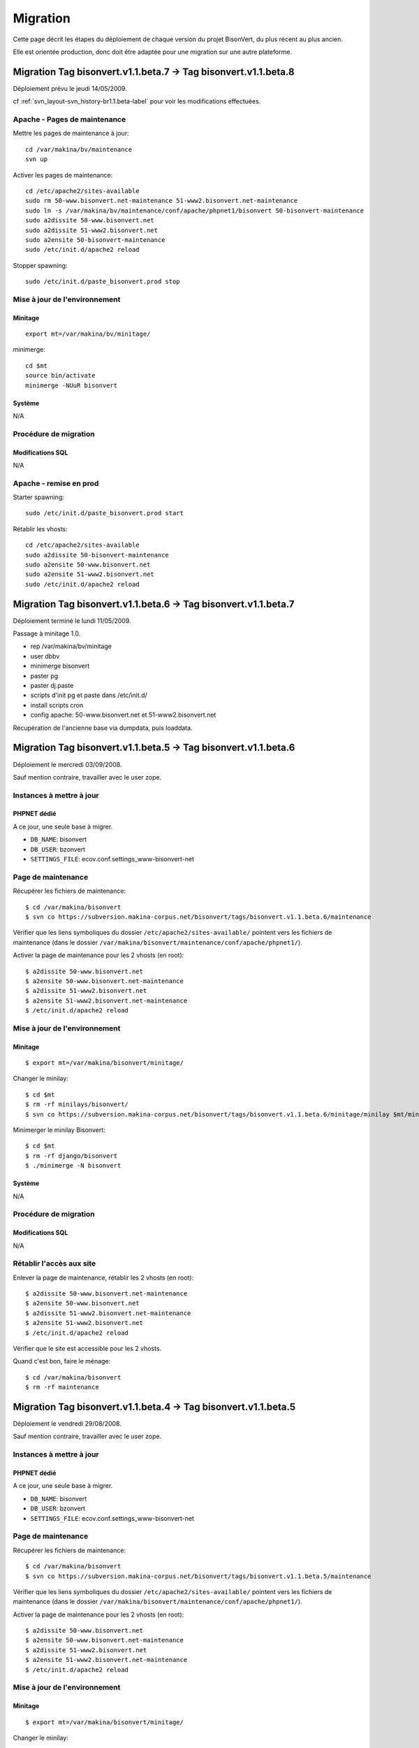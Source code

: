 =========
Migration
=========

Cette page décrit les étapes du déploiement de chaque version du projet BisonVert, du plus récent au plus ancien.

Elle est orientée production, donc doit être adaptée pour une migration sur une autre plateforme.


Migration Tag bisonvert.v1.1.beta.7 -> Tag bisonvert.v1.1.beta.8
================================================================

Déploiement prévu le jeudi 14/05/2009.

cf :ref:`svn_layout-svn_history-br1.1.beta-label` pour voir les modifications effectuées.

Apache - Pages de maintenance
-----------------------------

Mettre les pages de maintenance à jour:
::

    cd /var/makina/bv/maintenance
    svn up

Activer les pages de maintenance:
::

    cd /etc/apache2/sites-available
    sudo rm 50-www.bisonvert.net-maintenance 51-www2.bisonvert.net-maintenance
    sudo ln -s /var/makina/bv/maintenance/conf/apache/phpnet1/bisonvert 50-bisonvert-maintenance
    sudo a2dissite 50-www.bisonvert.net
    sudo a2dissite 51-www2.bisonvert.net
    sudo a2ensite 50-bisonvert-maintenance
    sudo /etc/init.d/apache2 reload

Stopper spawning:
::

    sudo /etc/init.d/paste_bisonvert.prod stop

Mise à jour de l'environnement
------------------------------

Minitage
........

::

    export mt=/var/makina/bv/minitage/

minimerge:
::

    cd $mt
    source bin/activate
    minimerge -NUuR bisonvert

Système
.......

N/A

Procédure de migration
----------------------

Modifications SQL
.................

N/A

Apache - remise en prod
-----------------------

Starter spawning:
::

    sudo /etc/init.d/paste_bisonvert.prod start


Rétablir les vhosts:
::

    cd /etc/apache2/sites-available
    sudo a2dissite 50-bisonvert-maintenance
    sudo a2ensite 50-www.bisonvert.net
    sudo a2ensite 51-www2.bisonvert.net
    sudo /etc/init.d/apache2 reload

Migration Tag bisonvert.v1.1.beta.6 -> Tag bisonvert.v1.1.beta.7
================================================================

Déploiement terminé le lundi 11/05/2009.

Passage à minitage 1.0.

+ rep /var/makina/bv/minitage
+ user dbbv
+ minimerge bisonvert
+ paster pg
+ paster dj.paste
+ scripts d'init pg et paste dans /etc/init.d/
+ install scripts cron
+ config apache: 50-www.bisonvert.net et 51-www2.bisonvert.net

Récupération de l'ancienne base via dumpdata, puis loaddata.

Migration Tag bisonvert.v1.1.beta.5 -> Tag bisonvert.v1.1.beta.6
================================================================

Déploiement le mercredi 03/09/2008.

Sauf mention contraire, travailler avec le user zope.

Instances à mettre à jour
-------------------------

PHPNET dédié
............

A ce jour, une seule base à migrer.

+ ``DB_NAME``: bisonvert
+ ``DB_USER``: bzonvert
+ ``SETTINGS_FILE``: ecov.conf.settings_www-bisonvert-net

Page de maintenance
-------------------

Récupérer les fichiers de maintenance:
::

    $ cd /var/makina/bisonvert
    $ svn co https://subversion.makina-corpus.net/bisonvert/tags/bisonvert.v1.1.beta.6/maintenance
    
Vérifier que les liens symboliques du dossier ``/etc/apache2/sites-available/`` pointent vers les fichiers de maintenance (dans le dossier ``/var/makina/bisonvert/maintenance/conf/apache/phpnet1/``).

Activer la page de maintenance pour les 2 vhosts (en root):
::

    $ a2dissite 50-www.bisonvert.net
    $ a2ensite 50-www.bisonvert.net-maintenance
    $ a2dissite 51-www2.bisonvert.net
    $ a2ensite 51-www2.bisonvert.net-maintenance
    $ /etc/init.d/apache2 reload

Mise à jour de l'environnement
------------------------------

Minitage
........

::

    $ export mt=/var/makina/bisonvert/minitage/

Changer le minilay:
::

    $ cd $mt
    $ rm -rf minilays/bisonvert/
    $ svn co https://subversion.makina-corpus.net/bisonvert/tags/bisonvert.v1.1.beta.6/minitage/minilay $mt/minilays/bisonvert

Minimerger le minilay Bisonvert:
::

    $ cd $mt
    $ rm -rf django/bisonvert
    $ ./minimerge -N bisonvert

Système
.......

N/A

Procédure de migration
----------------------

Modifications SQL
.................

N/A

Rétablir l'accès aux site
-------------------------

Enlever la page de maintenance, rétablir les 2 vhosts (en root):
::

    $ a2dissite 50-www.bisonvert.net-maintenance
    $ a2ensite 50-www.bisonvert.net
    $ a2dissite 51-www2.bisonvert.net-maintenance
    $ a2ensite 51-www2.bisonvert.net
    $ /etc/init.d/apache2 reload

Vérifier que le site est accessible pour les 2 vhosts.

Quand c'est bon, faire le ménage:
::

    $ cd /var/makina/bisonvert
    $ rm -rf maintenance



Migration Tag bisonvert.v1.1.beta.4 -> Tag bisonvert.v1.1.beta.5
================================================================

Déploiement le vendredi 29/08/2008.

Sauf mention contraire, travailler avec le user zope.

Instances à mettre à jour
-------------------------

PHPNET dédié
............

A ce jour, une seule base à migrer.

+ ``DB_NAME``: bisonvert
+ ``DB_USER``: bzonvert
+ ``SETTINGS_FILE``: ecov.conf.settings_www-bisonvert-net

Page de maintenance
-------------------

Récupérer les fichiers de maintenance:
::

    $ cd /var/makina/bisonvert
    $ svn co https://subversion.makina-corpus.net/bisonvert/tags/bisonvert.v1.1.beta.5/maintenance
    
Vérifier que les liens symboliques du dossier ``/etc/apache2/sites-available/`` pointent vers les fichiers de maintenance (dans le dossier ``/var/makina/bisonvert/maintenance/conf/apache/phpnet1/``).

Activer la page de maintenance pour les 2 vhosts (en root):
::

    $ a2dissite 50-www.bisonvert.net
    $ a2ensite 50-www.bisonvert.net-maintenance
    $ a2dissite 51-www2.bisonvert.net
    $ a2ensite 51-www2.bisonvert.net-maintenance
    $ /etc/init.d/apache2 reload

Mise à jour de l'environnement
------------------------------

Minitage
........

::

    $ export mt=/var/makina/bisonvert/minitage/

Changer le minilay:
::

    $ cd $mt
    $ rm -rf minilays/bisonvert/
    $ svn co https://subversion.makina-corpus.net/bisonvert/tags/bisonvert.v1.1.beta.5/minitage/minilay $mt/minilays/bisonvert

Minimerger le minilay Bisonvert:
::

    $ cd $mt
    $ rm -rf django/bisonvert
    $ ./minimerge -N bisonvert

Système
.......

N/A

Procédure de migration
----------------------

Modifications SQL
.................

N/A

Rétablir l'accès aux site
-------------------------

Enlever la page de maintenance, rétablir les 2 vhosts (en root):
::

    $ a2dissite 50-www.bisonvert.net-maintenance
    $ a2ensite 50-www.bisonvert.net
    $ a2dissite 51-www2.bisonvert.net-maintenance
    $ a2ensite 51-www2.bisonvert.net
    $ /etc/init.d/apache2 reload

Vérifier que le site est accessible pour les 2 vhosts.

Quand c'est bon, faire le ménage:
::

    $ cd /var/makina/bisonvert
    $ rm -rf maintenance



Migration Tag bisonvert.v1.1.beta.3 -> Tag bisonvert.v1.1.beta.4
================================================================

Déploiement le vendredi 11/07/2008.

Sauf mention contraire, travailler avec le user zope.

Instances à mettre à jour
-------------------------

PHPNET dédié
............

A ce jour, une seule base à migrer.

+ ``DB_NAME``: bisonvert
+ ``DB_USER``: bzonvert
+ ``SETTINGS_FILE``: ecov.conf.settings_www-bisonvert-net

Page de maintenance
-------------------

Récupérer les fichiers de maintenance:
::

    $ cd /var/makina/bisonvert
    $ svn co https://subversion.makina-corpus.net/bisonvert/tags/bisonvert.v1.1.beta.4/maintenance
    
Vérifier que les liens symboliques du dossier ``/etc/apache2/sites-available/`` pointent vers les fichiers de maintenance (dans le dossier ``/var/makina/bisonvert/maintenance/conf/apache/phpnet1/``).

Activer la page de maintenance pour les 2 vhosts (en root):
::

    $ a2dissite 50-www.bisonvert.net
    $ a2ensite 50-www.bisonvert.net-maintenance
    $ a2dissite 51-www2.bisonvert.net
    $ a2ensite 51-www2.bisonvert.net-maintenance
    $ /etc/init.d/apache2 reload

Mise à jour de l'environnement
------------------------------

Minitage
........

::

    $ export mt=/var/makina/bisonvert/minitage/

Changer le minilay:
::

    $ cd $mt
    $ rm -rf minilays/bisonvert/
    $ svn co https://subversion.makina-corpus.net/bisonvert/tags/bisonvert.v1.1.beta.4/minitage/minilay $mt/minilays/bisonvert

Minimerger le minilay Bisonvert:
::

    $ cd $mt
    $ rm -rf django/bisonvert
    $ ./minimerge -N bisonvert

Système
.......

N/A

Procédure de migration
----------------------

Modifications SQL
.................

N/A

Rétablir l'accès aux site
-------------------------

Enlever la page de maintenance, rétablir les 2 vhosts (en root):
::

    $ a2dissite 50-www.bisonvert.net-maintenance
    $ a2ensite 50-www.bisonvert.net
    $ a2dissite 51-www2.bisonvert.net-maintenance
    $ a2ensite 51-www2.bisonvert.net
    $ /etc/init.d/apache2 reload

Vérifier que le site est accessible pour les 2 vhosts.

Quand c'est bon, faire le ménage:
::

    $ cd /var/makina/bisonvert
    $ rm -rf maintenance



Migration Tag bisonvert.v1.1.beta.2 -> Tag bisonvert.v1.1.beta.3
================================================================

Déploiement le mardi 01/07/2008.

Sauf mention contraire, travailler avec le user zope.

Instances à mettre à jour
-------------------------

PHPNET dédié
............

A ce jour, une seule base à migrer.

+ ``DB_NAME``: bisonvert
+ ``DB_USER``: bzonvert
+ ``SETTINGS_FILE``: ecov.conf.settings_www-bisonvert-net

Page de maintenance
-------------------

Récupérer les fichiers de maintenance:
::

    $ cd /var/makina/bisonvert
    $ svn co https://subversion.makina-corpus.net/bisonvert/tags/bisonvert.v1.1.beta.3/maintenance
    
Vérifier que les liens symboliques du dossier ``/etc/apache2/sites-available/`` pointent vers les fichiers de maintenance (dans le dossier ``/var/makina/bisonvert/maintenance/conf/apache/phpnet1/``).

Activer la page de maintenance pour les 2 vhosts (en root):
::

    $ a2dissite 50-www.bisonvert.net
    $ a2ensite 50-www.bisonvert.net-maintenance
    $ a2dissite 51-www2.bisonvert.net
    $ a2ensite 51-www2.bisonvert.net-maintenance
    $ /etc/init.d/apache2 reload

Mise à jour de l'environnement
------------------------------

Minitage
........

::

    $ export mt=/var/makina/bisonvert/minitage/

Changer le minilay:
::

    $ cd $mt
    $ rm -rf minilays/bisonvert/
    $ svn co https://subversion.makina-corpus.net/bisonvert/tags/bisonvert.v1.1.beta.3/minitage/minilay $mt/minilays/bisonvert

Minimerger le minilay Bisonvert:
::

    $ cd $mt
    $ rm -rf django/bisonvert
    $ ./minimerge -N bisonvert

Système
.......

N/A

Procédure de migration
----------------------

Modifications SQL
.................

N/A

Rétablir l'accès aux site
-------------------------

Enlever la page de maintenance, rétablir les 2 vhosts (en root):
::

    $ a2dissite 50-www.bisonvert.net-maintenance
    $ a2ensite 50-www.bisonvert.net
    $ a2dissite 51-www2.bisonvert.net-maintenance
    $ a2ensite 51-www2.bisonvert.net
    $ /etc/init.d/apache2 reload

Vérifier que le site est accessible pour les 2 vhosts.

Quand c'est bon, faire le ménage:
::

    $ cd /var/makina/bisonvert
    $ rm -rf maintenance



Migration Tag bisonvert.v1.1.beta.1 -> Tag bisonvert.v1.1.beta.2
================================================================

Déploiement le vendredi 20/06/2008.

Sauf mention contraire, travailler avec le user zope.

Instances à mettre à jour
-------------------------

PHPNET dédié
............

A ce jour, une seule base à migrer.

+ ``DB_NAME``: bisonvert
+ ``DB_USER``: bzonvert
+ ``SETTINGS_FILE``: ecov.conf.settings_www-bisonvert-net

Page de maintenance
-------------------

Récupérer les fichiers de maintenance:
::

    $ cd /var/makina/bisonvert
    $ svn co https://subversion.makina-corpus.net/bisonvert/tags/bisonvert.v1.1.beta.2/maintenance
    
Vérifier que les liens symboliques du dossier ``/etc/apache2/sites-available/`` pointent vers les fichiers de maintenance (dans le dossier ``/var/makina/bisonvert/maintenance/conf/apache/phpnet1/``).

Activer la page de maintenance pour les 2 vhosts (en root):
::

    $ a2dissite 50-www.bisonvert.net
    $ a2ensite 50-www.bisonvert.net-maintenance
    $ a2dissite 51-www2.bisonvert.net
    $ a2ensite 51-www2.bisonvert.net-maintenance
    $ /etc/init.d/apache2 reload

Mise à jour de l'environnement
------------------------------

Minitage
........

::

    $ export mt=/var/makina/bisonvert/minitage/

Changer le minilay:
::

    $ cd $mt
    $ rm -rf minilays/bisonvert/
    $ svn co https://subversion.makina-corpus.net/bisonvert/tags/bisonvert.v1.1.beta.2/minitage/minilay $mt/minilays/bisonvert

Minimerger le minilay Bisonvert:
::

    $ cd $mt
    $ rm -rf django/bisonvert
    $ ./minimerge -N bisonvert

Système
.......

Hack pour éviter les pb de cache des fichiers compilés avec mod_python:
::

    $ cd $mt/django/bisonvert/shell
    $ ln -s django.python django.www2.python

Procédure de migration
----------------------

Modifications SQL
.................

N/A

Rétablir l'accès aux site
-------------------------

Enlever la page de maintenance, rétablir les 2 vhosts (en root):
::

    $ a2dissite 50-www.bisonvert.net-maintenance
    $ a2ensite 50-www.bisonvert.net
    $ a2dissite 51-www2.bisonvert.net-maintenance
    $ a2ensite 51-www2.bisonvert.net
    $ /etc/init.d/apache2 reload

Vérifier que le site est accessible pour les 2 vhosts.

Quand c'est bon, faire le ménage:
::

    $ cd /var/makina/bisonvert
    $ rm -rf maintenance



Migration Tag bisonvert.v1.1.beta.0 -> Tag bisonvert.v1.1.beta.1
================================================================

Déploiement le vendredi 06/06/2008.

Sauf mention contraire, travailler avec le user zope.

Instances à mettre à jour
-------------------------

PHPNET dédié
............

A ce jour, une seule base à migrer.

+ ``DB_NAME``: bisonvert
+ ``DB_USER``: bzonvert
+ ``SETTINGS_FILE``: ecov.conf.settings_www-bisonvert-net

Page de maintenance
-------------------

Récupérer les fichiers de maintenance:
::

    $ cd /var/makina/bisonvert
    $ svn co https://subversion.makina-corpus.net/bisonvert/tags/bisonvert.v1.1.beta.1/maintenance
    
Vérifier que les liens symboliques du dossier ``/etc/apache2/sites-available/`` pointent vers les fichiers de maintenance (dans le dossier ``/var/makina/bisonvert/maintenance/conf/apache/phpnet1/``).

Activer la page de maintenance pour les 2 vhosts (en root):
::

    $ a2dissite 50-www.bisonvert.net
    $ a2ensite 50-www.bisonvert.net-maintenance
    $ a2dissite 51-www2.bisonvert.net
    $ a2ensite 51-www2.bisonvert.net-maintenance
    $ /etc/init.d/apache2 reload

Mise à jour de l'environnement
------------------------------

Minitage
........

::

    $ export mt=/var/makina/bisonvert/minitage/

Changer le minilay:
::

    $ cd $mt
    $ rm -rf minilays/bisonvert/
    $ svn co https://subversion.makina-corpus.net/bisonvert/tags/bisonvert.v1.1.beta.1/minitage/minilay $mt/minilays/bisonvert

Minimerger le minilay Bisonvert:
::

    $ cd $mt
    $ rm -rf django/bisonvert
    $ ./minimerge -N bisonvert

Système
.......

Hack pour éviter les pb de cache des fichiers compilés avec mod_python:
::

    $ cd $mt/django/bisonvert/shell
    $ ln -s django.python django.www2.python

Procédure de migration
----------------------

Modifications SQL
.................

N/A

Rétablir l'accès aux site
-------------------------

Enlever la page de maintenance, rétablir les 2 vhosts (en root):
::

    $ a2dissite 50-www.bisonvert.net-maintenance
    $ a2ensite 50-www.bisonvert.net
    $ a2dissite 51-www2.bisonvert.net-maintenance
    $ a2ensite 51-www2.bisonvert.net
    $ /etc/init.d/apache2 reload

Vérifier que le site est accessible pour les 2 vhosts.

Quand c'est bon, faire le ménage:
::

    $ cd /var/makina/bisonvert
    $ rm -rf maintenance


Migration Tag bisonvert.v1.0.beta-1.1 -> Tag bisonvert.v1.1.beta.0
==================================================================

Déploiement le lundi 02/06/2008.

Sauf mention contraire, travailler avec le user zope.

Instances à mettre à jour
-------------------------

PHPNET dédié
............

A ce jour, une seule base à migrer.

+ ``DB_NAME``: bisonvert
+ ``DB_USER``: bzonvert
+ ``SETTINGS_FILE``: ecov.conf.settings_www-bisonvert-net

Page de maintenance
-------------------

Récupérer les fichiers de maintenance:
::

    $ cd /var/makina/bisonvert
    $ svn co https://subversion.makina-corpus.net/bisonvert/tags/bisonvert.v1.1.beta.0/maintenance
    
Vérifier que les liens symboliques du dossier ``/etc/apache2/sites-available/`` pointent vers les fichiers de maintenance (dans le dossier ``/var/makina/bisonvert/maintenance/conf/apache/phpnet1/``).

Activer la page de maintenance pour les 2 vhosts (en root):
::

    $ a2dissite 50-www.bisonvert.net
    $ a2ensite 50-www.bisonvert.net-maintenance
    $ a2dissite 51-www2.bisonvert.net
    $ a2ensite 51-www2.bisonvert.net-maintenance
    $ /etc/init.d/apache2 reload

Mise à jour de l'environnement
------------------------------

Minitage
........

::

    $ export mt=/var/makina/bisonvert/minitage/

Changer le minilay:
::

    $ cd $mt
    $ rm -rf minilays/bisonvert/
    $ svn co https://subversion.makina-corpus.net/bisonvert/tags/bisonvert.v1.1.beta.0/minitage/minilay $mt/minilays/bisonvert

Minimerger le minilay Bisonvert:
::

    $ cd $mt
    $ rm -rf django/bisonvert
    $ ./minimerge -N bisonvert

Système
.......

Hack pour éviter les pb de cache des fichiers compilés avec mod_python:
::

    $ cd $mt/django/bisonvert/shell
    $ ln -s django.python django.www2.python

Installer les scripts cron qui vont bien, pour le user zope:
::

    # m h  dom mon dow   command
    00 02 * * * /var/makina/bisonvert/minitage/django/bisonvert/share/conf/shell/phpnet1/site_run_alert_cron.sh
    00 03 * * * /var/makina/bisonvert/minitage/django/bisonvert/share/conf/shell/phpnet1/rating_run_alert_cron.sh
    00 04 * * * /var/makina/bisonvert/minitage/django/bisonvert/share/conf/shell/phpnet1/rating_run_purge_cron.sh

Créer le répertoire de logs (il faut que zope puisse y écrire):
::

    $ mkdir -p /var/makina/bisonvert/logs/cron
    
Passer les 3 scripts en exécutables pour le user zope:
::

    $ chmod u+x /var/makina/bisonvert/minitage/django/bisonvert/share/conf/shell/phpnet1/site_run_alert_cron.sh
    $ chmod u+x /var/makina/bisonvert/minitage/django/bisonvert/share/conf/shell/phpnet1/rating_run_alert_cron.sh
    $ chmod u+x /var/makina/bisonvert/minitage/django/bisonvert/share/conf/shell/phpnet1/rating_run_purge_cron.sh

Procédure de migration
----------------------

Modifications SQL
.................

Charger le script sql ``share/data/migrations/from_v1.0.beta-1.1_to_v1.1.beta.0/update_before_data_migration.sql``:
::

    $ cd $mt/django/bisonvert
    $ psql -f share/data/migrations/from_v1.0.beta-1.1_to_v1.1.beta.0/update_before_data_migration.sql bisonvert -U bzonvert

Procédures
..........

Charger les procédures:
::

    $ psql -f share/data/procedures.sql bisonvert -U bzonvert

Syncdb
......

Faire un syncdb:
::

    $ ./shell/django.python ecov/manage.py syncdb --settings=ecov.conf.settings_www-bisonvert-net


Rétablir l'accès aux site
-------------------------

Enlever la page de maintenance, rétablir les 2 vhosts (en root):
::

    $ a2dissite 50-www.bisonvert.net-maintenance
    $ a2ensite 50-www.bisonvert.net
    $ a2dissite 51-www2.bisonvert.net-maintenance
    $ a2ensite 51-www2.bisonvert.net
    $ /etc/init.d/apache2 reload

Vérifier que le site est accessible pour les 2 vhosts.

Quand c'est bon, faire le ménage:
::

    $ cd /var/makina/bisonvert
    $ rm -rf maintenance

Migration Tag bisonvert.v1.0.beta-1.0 -> Tag bisonvert.v1.0.beta-1.1
====================================================================

Déploiement le vendredi 09/05/2008.

Sauf mention contraire, travailler avec le user zope.

Instances à mettre à jour
-------------------------

PHPNET dédié
............

Aucune migration du modèle pour ce tag.

Page de maintenance
-------------------

Récupérer les fichiers de maintenance:
::

    $ cd /var/makina/bisonvert
    $ svn co https://subversion.makina-corpus.net/bisonvert/tags/bisonvert.v1.0.beta-1.1/maintenance

Linker les confs apache de maintenance (en root):
::

    $ rm /etc/apache2/sites-available/50-www.bisonvert.net
    $ ln -s /var/makina/bisonvert/maintenance/conf/apache/phpnet1/www.bisonvert.net /etc/apache2/sites-available/50-www.bisonvert.net
    $ rm /etc/apache2/sites-available/51-www2.bisonvert.net
    $ ln -s /var/makina/bisonvert/maintenance/conf/apache/phpnet1/www2.bisonvert.net /etc/apache2/sites-available/51-www2.bisonvert.net

Reloader apache, et vérifier que la page de maintenance est bien affichée pour les 2 vhosts.

Mise à jour de l'environnement
------------------------------

Minitage
........

::

    $ export mt=/var/makina/bisonvert/minitage/

Ménage - Supprimer l'ancien eggs geodjango dont on n'a plus besoin:
::

    $ cd $mt
    $ rm -rf eggs/geodjango-r7283/

Changer le minilay:
::

    $ cd $mt
    $ rm -rf minilays/bisonvert/
    $ svn co https://subversion.makina-corpus.net/bisonvert/tags/bisonvert.v1.0.beta-1.1/minitage/minilay $mt/minilays/bisonvert

Minimerger le minilay Bisonvert:
::

    $ cd $mt
    $ rm -rf django/bisonvert
    $ ./minimerge -N bisonvert

Système
.......

Hack pour éviter les pb de cache des fichiers compilés avec mod_python:
::

    $ cd $mt/django/bisonvert/shell
    $ ln -s django.python django.www2.python

Procédure de migration
----------------------

N/A

Rétablir l'accès aux site
-------------------------

Linker les bonnes confs apache (en root):
::

    $ rm /etc/apache2/sites-available/50-www.bisonvert.net
    $ ln -s /var/makina/bisonvert/minitage/django/bisonvert/share/conf/apache/phpnet1/www.bisonvert.net /etc/apache2/sites-available/50-www.bisonvert.net
    $ rm /etc/apache2/sites-available/51-www2.bisonvert.net
    $ ln -s /var/makina/bisonvert/minitage/django/bisonvert/share/conf/apache/phpnet1/www2.bisonvert.net /etc/apache2/sites-available/51-www2.bisonvert.net

Reloader apache, et vérifier que le site est accessible pour les 2 vhosts.

Quand c'est bon, faire le ménage:
::

    $ cd /var/makina/bisonvert
    $ rm -rf maintenance

Migration Branche bisonvert.v1.0.beta -> Tag bisonvert.v1.0.beta-1.0
====================================================================

Déploiement le mardi 06/05/2008.

Instances à mettre à jour
-------------------------

PHPNET dédié
............

A ce jour, une seule base à migrer.

+ ``DB_NAME``: bisonvert
+ ``DB_USER``: bzonvert
+ ``SETTINGS_FILE``: ecov.conf.settings_www-bisonvert-net

Page de maintenance
-------------------

Mettre une page de maintenance pour les 2 vhosts.

Mise à jour de l'environnement
------------------------------

Avant toute chose, faire un dump de la bdd, et le stocker bien précieusement dans un coin.
::

    $ pg_dump -F plain -U bzonvert bisonvert -f <OUTPUT_FILENAME>

Pour la suite, sauf mention contraire, travailler avec le user zope.

Minitage
........

::

    $ export mt=/var/makina/bisonvert/minitage/

Commencer par supprimer le minilay ``gdal-1.5`` pour récupérer l'original, et supprimer le minilay ``postgis-1.3-py2.5`` qui n'est pas bon:
::

    $ cd $mt
    $ rm minilays/dependencies/postgis-1.3-py2.5
    $ rm minilays/dependencies/gdal-1.5

Mettre à jour minitage:
::

    $ cd $mt
    $ svn update

On checkoute le bon minilay pour BisonVert:
::

    $ cd $mt
    $ rm -rf minilays/bisonvert/
    $ svn co https://subversion.makina-corpus.net/bisonvert/tags/bisonvert.v1.0.beta-1.0/minitage/minilay/ $mt/minilays/bisonvert

On minimerge le minilay BisonVert:
::

    $ cd $mt
    $ rm -rf django/bisonvert
    $ export MAKEFLAGS="-j3"
    $ ./minimerge -N --rebuild libidn-1.8 curl-7.16 libjpeg-6b libtiff-3.8 libgd-2.0 geos-3.0 postgis-1.3-py2.5 gdal-1.5 libevent-1.4 memcached-1.2 libmemcache-1.4 cmemcache-0.91 bisonvert-geodjango-r7409 bisonvert

.. note::

    A terme, il suffira de faire un svn switch du minilay de BisonVert, un rm du dossier ``$mt/django/bisonvert``, et un minimerge -N bisonvert.

Système
.......

Les fichiers de conf (apache et postgres) ont changé de place dans la repository, ils sont maintenant checkouté dans le répertoire ``$mt/django/bisonvert/share/conf``. Il faut supprimer le dossier ``/var/makina/bisonvert/conf``:
::

    $ rm -rf /var/makina/bisonvert/conf

Linker les bons fichiers pour apache (en root):
::

    $ rm /etc/apache2/sites-available/50-www.bisonvert.net
    $ rm /etc/apache2/sites-available/51-www2.bisonvert.net
    $ ln -s /var/makina/bisonvert/minitage/django/bisonvert/share/conf/apache/phpnet1/www.bisonvert.net /etc/apache2/sites-available/50-www.bisonvert.net
    $ ln -s /var/makina/bisonvert/minitage/django/bisonvert/share/conf/apache/phpnet1/www2.bisonvert.net /etc/apache2/sites-available/51-www2.bisonvert.net

Hack pour éviter les pb de cache des fichiers compilés avec mod_python:
::

    $ cd $mt/django/bisonvert/shell
    $ ln -s django.python django.www2.python

Editer le fichier ``/etc/profile`` (en root):
::

    PROD_PYTHON="/var/makina/bisonvert/minitage/django/bisonvert/shell/django.python"
    export PROD_PYTHON

(en root):
::

    $ export PROD_PYTHON="/var/makina/bisonvert/minitage/django/bisonvert/shell/django.python"
    $ rm /var/makina/bisonvert/bin/python
    $ ln -s $PROD_PYTHON /var/makina/bisonvert/bin/python

Memcached - 2 solutions:

+ utiliser le memcached compilé par minitage
+ installer memcached sur le système

Procédure de migration
----------------------

Modifications SQL
.................

Charger le script sql ``share/data/migrations/from_v1.0.beta_to_v1.0.beta-1.0/update_before_data_migration.sql``:
::

    $ cd $mt/django/bisonvert
    $ psql -f share/data/migrations/from_v1.0.beta_to_v1.0.beta-1.0/update_before_data_migration.sql bisonvert -U bzonvert

Triggers
........

Charger les triggers:
::

    $ psql -f share/data/trigger.sql bisonvert -U bzonvert

Procédures
..........

Charger les procédures:
::

    $ psql -f share/data/procedures.sql bisonvert -U bzonvert

Script shell
............

Lancer le script python ``share/data/migrations/from_v1.0.beta_to_v1.0.beta-1.0/data_migrator.py`` via le shell:
::

    $ ./shell/django.python ecov/manage.py shell --settings=ecov.conf.settings_www-bisonvert-net < share/data/migrations/from_v1.0.beta_to_v1.0.beta-1.0/data_migrator.py

Modifications SQL
.................

Charger le script sql ``share/data/migrations/from_v1.0.beta_to_v1.0.beta-1.0/update_after_data_migration.sql``:
::

    $ psql -f share/data/migrations/from_v1.0.beta_to_v1.0.beta-1.0/update_after_data_migration.sql bisonvert -U bzonvert

Syncdb
......

Faire un syncdb:
::

    $ ./shell/django.python ecov/manage.py syncdb --settings=ecov.conf.settings_www-bisonvert-net

Rétablir l'accès aux site
-------------------------

Enlever la page de maintenance, vérifier que www.bv.net et www2.bv.net sont accessibles.

Apache restart (voir si le reload suffit).
